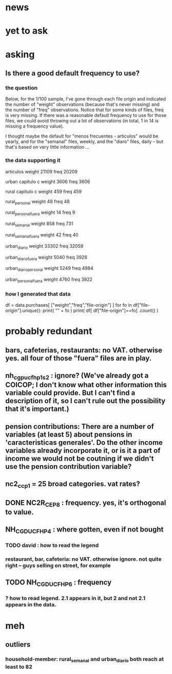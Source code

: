 * news
* yet to ask
* asking
** Is there a good default frequency to use?
*** the question
Below, for the 1/100 sample, I've gone through each file origin and indicated the number of "weight" observations (because that's never missing) and the number of "freq" observations. Notice that for some kinds of files, freq is very missing. If there was a reasonable defautl frequency to use for those files, we could avoid throwing out a lot of observations (in total, 1 in 14 is missing a frequency value).

I thought maybe the default for "menos frecuentes - articulos" would be yearly, and for the "semanal" files, weekly, and the "diaro" files, daily -- but that's based on very little information ...

*** the data supporting it
articulos
weight         21109
freq           20209

urban capitulo c
weight         3606
freq           3606

rural capitulo c
weight         459
freq           459

rural_personal
weight         48
freq           48

rural_personal_fuera
weight         14
freq            9

rural_semanal
weight         858
freq           731

rural_semanal_fuera
weight         42
freq           40

urban_diario
weight         33302
freq           32059

urban_diario_fuera
weight         5040
freq           3928

urban_diario_personal
weight         5249
freq           4984

urban_personal_fuera
weight         4760
freq           3922

*** how I generated that data
df = data.purchases[ ["weight","freq","file-origin"] ]
for fo in df["file-origin"].unique():
  print( "\n" + fo )
  print( df[ df["file-origin"]==fo] .count() )
* probably redundant
** bars, cafeterias, restaurants: no VAT. otherwise yes. all four of those "fuera" files are in play.
** nh_cgpucfh_p1_s2 : ignore? (We've already got a COICOP; I don't know what other information this variable could provide. But I can't find a description of it, so I can't rule out the possibility that it's important.)
** pension contributions: There are a number of variables (at least 5) about pensions in 'caracteristicas generales'. Do the other income variables already incorporate it, or is it a part of income we would not be coutning if we didn't use the pension contribution variable?
** nc2_cc_p1 = 25 broad categories. vat rates?
** DONE NC2R_CE_P8 : frequency. yes, it's orthogonal to value.
** NH_CGDUCFH_P4 : where gotten, even if not bought
*** TODO david : how to read the legend
*** restaurant, bar, cafeteria: no VAT. otherwise ignore. not quite right -- guys selling on street, for example
** TODO NH_CGDUCFH_P6 : frequency
*** ? how to read legend. 2.1 appears in it, but 2 and not 2.1 appears in the data.
* meh
** outliers
*** household-member: rural_semanal and urban_diario both reach at least to 82
